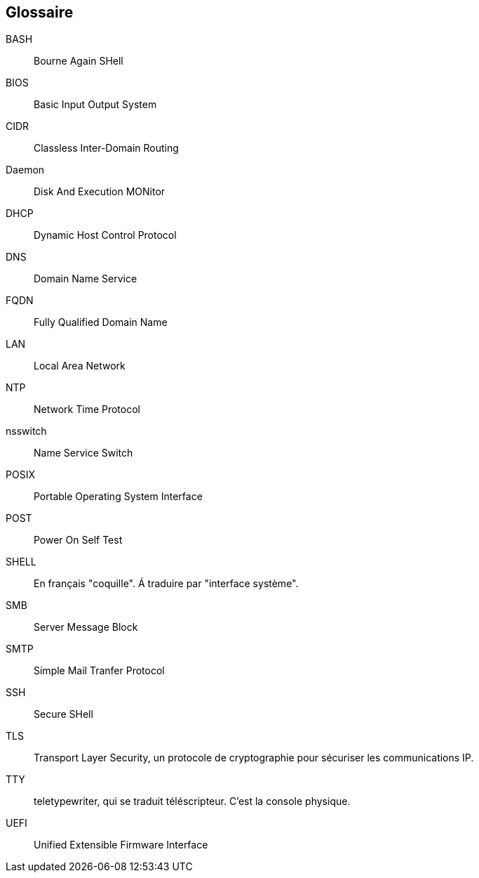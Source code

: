 ////
Les supports de Formatux sont publiés sous licence Creative Commons-BY-SA et sous licence Art Libre.
Vous êtes ainsi libre de copier, de diffuser et de transformer librement les œuvres dans le respect des droits de l’auteur.

    BY : Paternité. Vous devez citer le nom de l’auteur original.
    SA : Partage des Conditions Initiales à l’Identique.

Licence Creative Commons-BY-SA : https://creativecommons.org/licenses/by-sa/3.0/fr/
Licence Art Libre : http://artlibre.org/

Auteurs : Patrick Finet, Xavier Sauvignon, Antoine Le Morvan
////

[glossary]
== Glossaire

BASH::
    Bourne Again SHell
BIOS::
    Basic Input Output System
CIDR::
    Classless Inter-Domain Routing
Daemon::
    Disk And Execution MONitor
DHCP::
	Dynamic Host Control Protocol
DNS::
	Domain Name Service
FQDN::
    Fully Qualified Domain Name
LAN::
    Local Area Network
NTP::
    Network Time Protocol
nsswitch::
    Name Service Switch
POSIX::
    Portable Operating System Interface
POST::
    Power On Self Test
SHELL::
    En français "coquille". Á traduire par "interface système".
SMB::
    Server Message Block
SMTP::
    Simple Mail Tranfer Protocol
SSH::
    Secure SHell
TLS::
    Transport Layer Security, un protocole de cryptographie pour sécuriser les communications IP.
TTY::
    teletypewriter, qui se traduit téléscripteur. C'est la console physique.
UEFI::
    Unified Extensible Firmware Interface